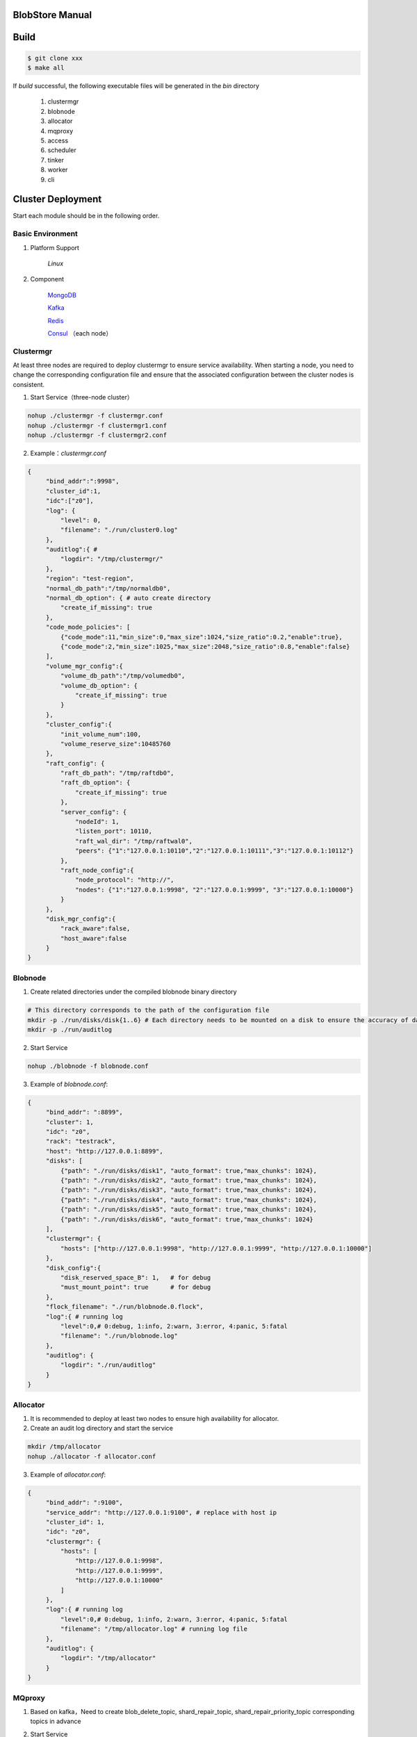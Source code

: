 BlobStore Manual
================

Build
======

.. code-block:: bash

   $ git clone xxx
   $ make all

If  `build` successful, the following executable files will be generated in the `bin` directory

    1. clustermgr
    2. blobnode
    3. allocator
    4. mqproxy
    5. access
    6. scheduler
    7. tinker
    8. worker
    9. cli

Cluster Deployment
==================

Start each module should be in the following order.

Basic Environment
-----------------

1. Platform Support

    `Linux`

2. Component

    `MongoDB <https://docs.mongodb.com/manual/tutorial/>`_

    `Kafka <https://kafka.apache.org/documentation/#basic_ops>`_

    `Redis <https://redis.io/topics/quickstart>`_

    `Consul <https://learn.hashicorp.com/tutorials/consul/get-started-install?in=consul/getting-started>`_ （each node）

Clustermgr
-----------

At least three nodes are required to deploy clustermgr to ensure service availability.  When starting a node, you need to change the corresponding configuration file and ensure that the associated configuration between the cluster nodes is consistent.

1. Start Service（three-node cluster）

.. code-block:: bash

   nohup ./clustermgr -f clustermgr.conf
   nohup ./clustermgr -f clustermgr1.conf
   nohup ./clustermgr -f clustermgr2.conf

2. Example：`clustermgr.conf`

.. code-block:: json

   {
        "bind_addr":":9998",
        "cluster_id":1,
        "idc":["z0"],
        "log": {
            "level": 0,
            "filename": "./run/cluster0.log"
        },
        "auditlog":{ #
            "logdir": "/tmp/clustermgr/"
        },
        "region": "test-region",
        "normal_db_path":"/tmp/normaldb0",
        "normal_db_option": { # auto create directory
            "create_if_missing": true
        },
        "code_mode_policies": [
            {"code_mode":11,"min_size":0,"max_size":1024,"size_ratio":0.2,"enable":true},
            {"code_mode":2,"min_size":1025,"max_size":2048,"size_ratio":0.8,"enable":false}
        ],
        "volume_mgr_config":{
            "volume_db_path":"/tmp/volumedb0",
            "volume_db_option": {
                "create_if_missing": true
            }
        },
        "cluster_config":{
            "init_volume_num":100,
            "volume_reserve_size":10485760
        },
        "raft_config": {
            "raft_db_path": "/tmp/raftdb0",
            "raft_db_option": {
                "create_if_missing": true
            },
            "server_config": {
                "nodeId": 1,
                "listen_port": 10110,
                "raft_wal_dir": "/tmp/raftwal0",
                "peers": {"1":"127.0.0.1:10110","2":"127.0.0.1:10111","3":"127.0.0.1:10112"}
            },
            "raft_node_config":{
                "node_protocol": "http://",
                "nodes": {"1":"127.0.0.1:9998", "2":"127.0.0.1:9999", "3":"127.0.0.1:10000"}
            }
        },
        "disk_mgr_config":{
            "rack_aware":false,
            "host_aware":false
        }
   }

Blobnode
--------

1. Create related directories under the compiled blobnode binary directory

.. code-block:: bash

   # This directory corresponds to the path of the configuration file
   mkdir -p ./run/disks/disk{1..6} # Each directory needs to be mounted on a disk to ensure the accuracy of data collection
   mkdir -p ./run/auditlog

2. Start Service

.. code-block:: bash

   nohup ./blobnode -f blobnode.conf

3. Example of  `blobnode.conf`:

.. code-block:: json

   {
        "bind_addr": ":8899",
        "cluster": 1,
        "idc": "z0",
        "rack": "testrack",
        "host": "http://127.0.0.1:8899",
        "disks": [
            {"path": "./run/disks/disk1", "auto_format": true,"max_chunks": 1024},
            {"path": "./run/disks/disk2", "auto_format": true,"max_chunks": 1024},
            {"path": "./run/disks/disk3", "auto_format": true,"max_chunks": 1024},
            {"path": "./run/disks/disk4", "auto_format": true,"max_chunks": 1024},
            {"path": "./run/disks/disk5", "auto_format": true,"max_chunks": 1024},
            {"path": "./run/disks/disk6", "auto_format": true,"max_chunks": 1024}
        ],
        "clustermgr": {
            "hosts": ["http://127.0.0.1:9998", "http://127.0.0.1:9999", "http://127.0.0.1:10000"]
        },
        "disk_config":{
            "disk_reserved_space_B": 1,   # for debug
            "must_mount_point": true      # for debug
        },
        "flock_filename": "./run/blobnode.0.flock",
        "log":{ # running log
            "level":0,# 0:debug, 1:info, 2:warn, 3:error, 4:panic, 5:fatal
            "filename": "./run/blobnode.log"
        },
        "auditlog": {
            "logdir": "./run/auditlog"
        }
   }

Allocator
---------

1. It is recommended to deploy at least two nodes to ensure high availability for allocator.

2. Create an audit log directory and start the service

.. code-block:: bash

   mkdir /tmp/allocator
   nohup ./allocator -f allocator.conf

3. Example of `allocator.conf`:

.. code-block:: json

   {
        "bind_addr": ":9100",
        "service_addr": "http://127.0.0.1:9100", # replace with host ip
        "cluster_id": 1,
        "idc": "z0",
        "clustermgr": {
            "hosts": [
                "http://127.0.0.1:9998",
                "http://127.0.0.1:9999",
                "http://127.0.0.1:10000"
            ]
        },
        "log":{ # running log
            "level":0,# 0:debug, 1:info, 2:warn, 3:error, 4:panic, 5:fatal
            "filename": "/tmp/allocator.log" # running log file
        },
        "auditlog": {
            "logdir": "/tmp/allocator"
        }
   }

MQproxy
-------

1. Based on kafka，Need to create blob_delete_topic, shard_repair_topic, shard_repair_priority_topic corresponding topics in advance

.. code-block:: bash
   # example
   bin/kafka-topics.sh --create --zookeeper localhost:2181 --replication-factor 1 --partitions 1 --topic blob_delete

2. Start Service

.. code-block:: bash

   # To ensure availability, each computer room `idc` needs to deploy at least one mqproxy node
   nohup ./mqproxy -f mqproxy.conf 10.84.28.170:9095

3. Example of `mqproxy.conf`:

.. code-block:: json

   {
        "bind_addr": ":9600", # service port
        "cluster_id":1, # cluster id
        "cm_cfg":{ # hosts of clustermgr
            "hosts": ["http://127.0.0.1:7000", "http://127.0.0.1:7010", "http://127.0.0.1:7020"]
        },
        "mq_cfg":{
            "blob_delete_topic":"blob_delete",
            "shard_repair_topic":"shard_repair",
            "shard_repair_priority_topic":"shard_repair_prior",
            "msg_sender_cfg":{ # kafka ip
                "broker_list":["127.0.0.1:9092"]
            }
        },
        "service_register":{ # service info
            "my_host":"http://127.0.0.1:9600",
            "idc":"z0"
        },
        "log":{ # running log
          "level":0,# 0:debug, 1:info, 2:warn, 3:error, 4:panic, 5:fatal
          "filename": "/tmp/mqproxy.log" # running log file
        },
        "auditlog": {
            "logdir": "./auditlog/mqproxy"
        }
   }

Access
-------

1. Start Service

.. code-block:: bash

   # The access module is a stateless single node deployment
   nohup ./access -f access.conf

2. Example of `access.conf`:

.. code-block:: json

   {
        "bind_addr": ":9500", # prot
        "log": { # running log
            "filename": "/tmp/access.log" # log file
        },
        "auditlog": {
            "logdir": "./auditlog/access"
        },
        "consul_agent_addr": "127.0.0.1:8500", # IP of consul service
        "service_register": {
            "consul_addr": "127.0.0.1:8500",
            "service_ip": "x.x.x.x" # access service IP
        },
        "stream": { # access server configuration
            "idc": "z0",
            "cluster_config": { # clustermgr config
                "region": "test-region", # region info
                "region_magic": "region_magic", # magic number
                "current_idc": "z0"
            }
        }
   }

Scheduler
---------

1. Based on mongodb，need to create database.db_name, task_archive_store_db_name database

2. Start Service

.. code-block:: bash

   nohup ./scheduler -f scheduler.conf

3. Example of `scheduler.conf`:

.. code-block:: json

   {
      "bind_addr": ":9800", # port
      "cluster_id": 1, # cluster id
      "cluster_mgr": { # hosts of clustermgr
        "hosts": ["http://127.0.0.1:7000", "http://127.0.0.1:7010", "http://127.0.0.1:7020"]
      },
      "database": {
        "mongo": {
          "uri": "mongodb://127.0.0.1:27017"
        },
        "db_name": "scheduler", # database name
        "balance_tbl_name": "balance_tbl",
        "disk_drop_tbl_name": "disk_drop_tbl",
        "manual_migrate_tbl_name": "manual_migrate_tbl",
        "repair_tbl_name": "repair_tbl",
        "inspect_checkpoint_tbl_name": "inspect_checkpoint_tbl",
        "svr_register_tbl_name": "svr_register_tbl"
      },
      "task_archive_store_db": {#
        "mongo": {
          "uri": "mongodb://127.0.0.1:27017"
        },
        "db_name": "task_archive_store",
        "tbl_name": "tasks_tbl"
      },
      "log":{# running log
        "level":0,# 0:debug, 1:info, 2:warn, 3:error, 4:panic, 5:fatal
        "filename": "/tmp/scheduler.log"
      },
      "auditlog": {
        "logdir": "./auditlog/scheduler"
      }
   }

Worker
------

1. Start Service

.. code-block:: bash

   # At least one worker node is deployed in each computer room `idc`
   nohup ./worker -f worker.conf

3. Example of  `worker.conf`:

.. code-block:: json

   {
      "bind_addr": ":9910", # port
      "cluster_id": 1,
      "service_register": { # service info
        "my_host": "http://127.0.0.1:9910",
        "idc": "z0"
      },
      "scheduler_cfg": {# scheduler config
        "host": "http://127.0.0.1:9800"
      },
      "dropped_bid_record_cfg": { # the reason of dropped blob id
        "dir": "./dropped"
      },
      "log":{
        "level":0,# 0:debug, 1:info, 2:warn, 3:error, 4:panic, 5:fatal
        "filename": "/tmp/worker.log"
      },
      "auditlog": {
        "logdir": "./auditlog/worker"
      }
   }

Tinker
------

1. Based on kafka，create shard_repair_conf.fail_topic_cfg.topic and viblob_delete_conf.fail_topic_cfg.topic in advance.

2. Based on mongodb，need to create database_conf.db_name.

3. Start service

.. code-block:: bash

   # Deploy at least one node to configure all partitions in the topic of consumption kafka
   nohup ./tinker -f tinker.conf

4. Example of  `tinker.conf`:

.. code-block:: json

   {
      "bind_addr": ":9700", # port
      "cluster_id":1,
      "database_conf": {# mongodb
          "mongo": {
            "uri": "mongodb://127.0.0.1:27017"
          },
          "db_name": "tinker",
          "orphaned_shard_tbl_name":"orphaned_shard_tbl",
          "kafka_offset_tbl_name":"kafka_offset_tbl"
      },
      "shard_repair_conf":{
           "broker_list":["127.0.0.1:9092"], # kafka host
           "priority_topics_cfg":[
               {
                    "priority":1, # Repair priority, the larger the value, the higher the priority
                    "topic":"shard_repair",
                    "partitions":[0]
               },
               {
                   "priority":2,
                   "topic":"shard_repair_prior",
                   "partitions":[0]
                }
           ],
           "fail_topic_cfg":{# Repair failed topic consumption configuration
                "topic":"shard_repair_failed",
                "partitions":[0]
           }
      },
      "blob_delete_conf":{
            "broker_list":["127.0.0.1:9092"],
            "normal_topic_cfg":{
                "topic":"blob_delete",
                "partitions":[0]
            },
            "fail_topic_cfg":{# Deletefailed topic consumption configuration
                "topic":"fail_blob_delete",
                "partitions":[0]
            },
            "safe_delay_time_h":72, # expire
            "dellog":{
                "dir": "./delete_log"
            }
      },
      "cm_conf": { # hosts of clustermgr
          "hosts": ["http://127.0.0.1:7000", "http://127.0.0.1:7010", "http://127.0.0.1:7020"]
       },
      "scheduler_conf": {# host of scheduler
          "host": "http://127.0.0.1:9800"
      },
      "service_register":{ # service info
          "my_host":"http://127.0.0.1:9700",
          "idc":"z0"
      },
      "log":{
        "level":0,# 0:debug, 1:info, 2:warn, 3:error, 4:panic, 5:fatal
        "filename": "/tmp/tinker.log"
      },
      "auditlog": {
        "logdir": "./auditlog/tinker"
      }
   }

Test
=====

Start Cli
---------

1. After starting cli on any machine in the cluster, set the access address by issuing the following command:

.. code-block:: bash

   ./cli

   # Set access address
   $> config set Key-Access-PriorityAddrs http://127.0.0.1:9500


Verification
------------

.. code-block:: bash

   # Upload file， response the location of the file，（-d,  the actual content of the file）
   $> access put -v -d "test -data-"
   # Response
   {"cluster_id":1,"code_mode":10,"size":11,"blob_size":8388608,"crc":2359314771,"blobs":[{"min_bid":1844899,"vid":158458,"count":1}]}

   # Download file，need the location of the file
   $> access get -v -l '{"cluster_id":1,"code_mode":10,"size":11,"blob_size":8388608,"crc":2359314771,"blobs":[{"min_bid":1844899,"vid":158458,"count":1}]}'

   # Delete file，-l represent location；Confirm manually
   $> access del -v -l '{"cluster_id":1,"code_mode":10,"size":11,"blob_size":8388608,"crc":2359314771,"blobs":[{"min_bid":1844899,"vid":158458,"count":1}]}'

Tips
=====

1.  For clustermgr and blobnode deployment failures, redeployment needs to clean up residual data to avoid registration disk failure or data display errors by issuing the following command:

.. code-block:: bash

   # blobnode example
   rm -f -r ./run/disks/disk*/.*
   rm -f -r ./run/disks/disk*/*

   # clustermgr example
   rm -f -r /tmp/raft*
   rm -f -r /tmp/volume*
   rm -f -r /tmp/clustermgr*
   rm -f -r /tmp/normal*

2. After all modules are successfully deployed, upload verification needs to be delayed for a period of time, waiting for the successful volume creation.
